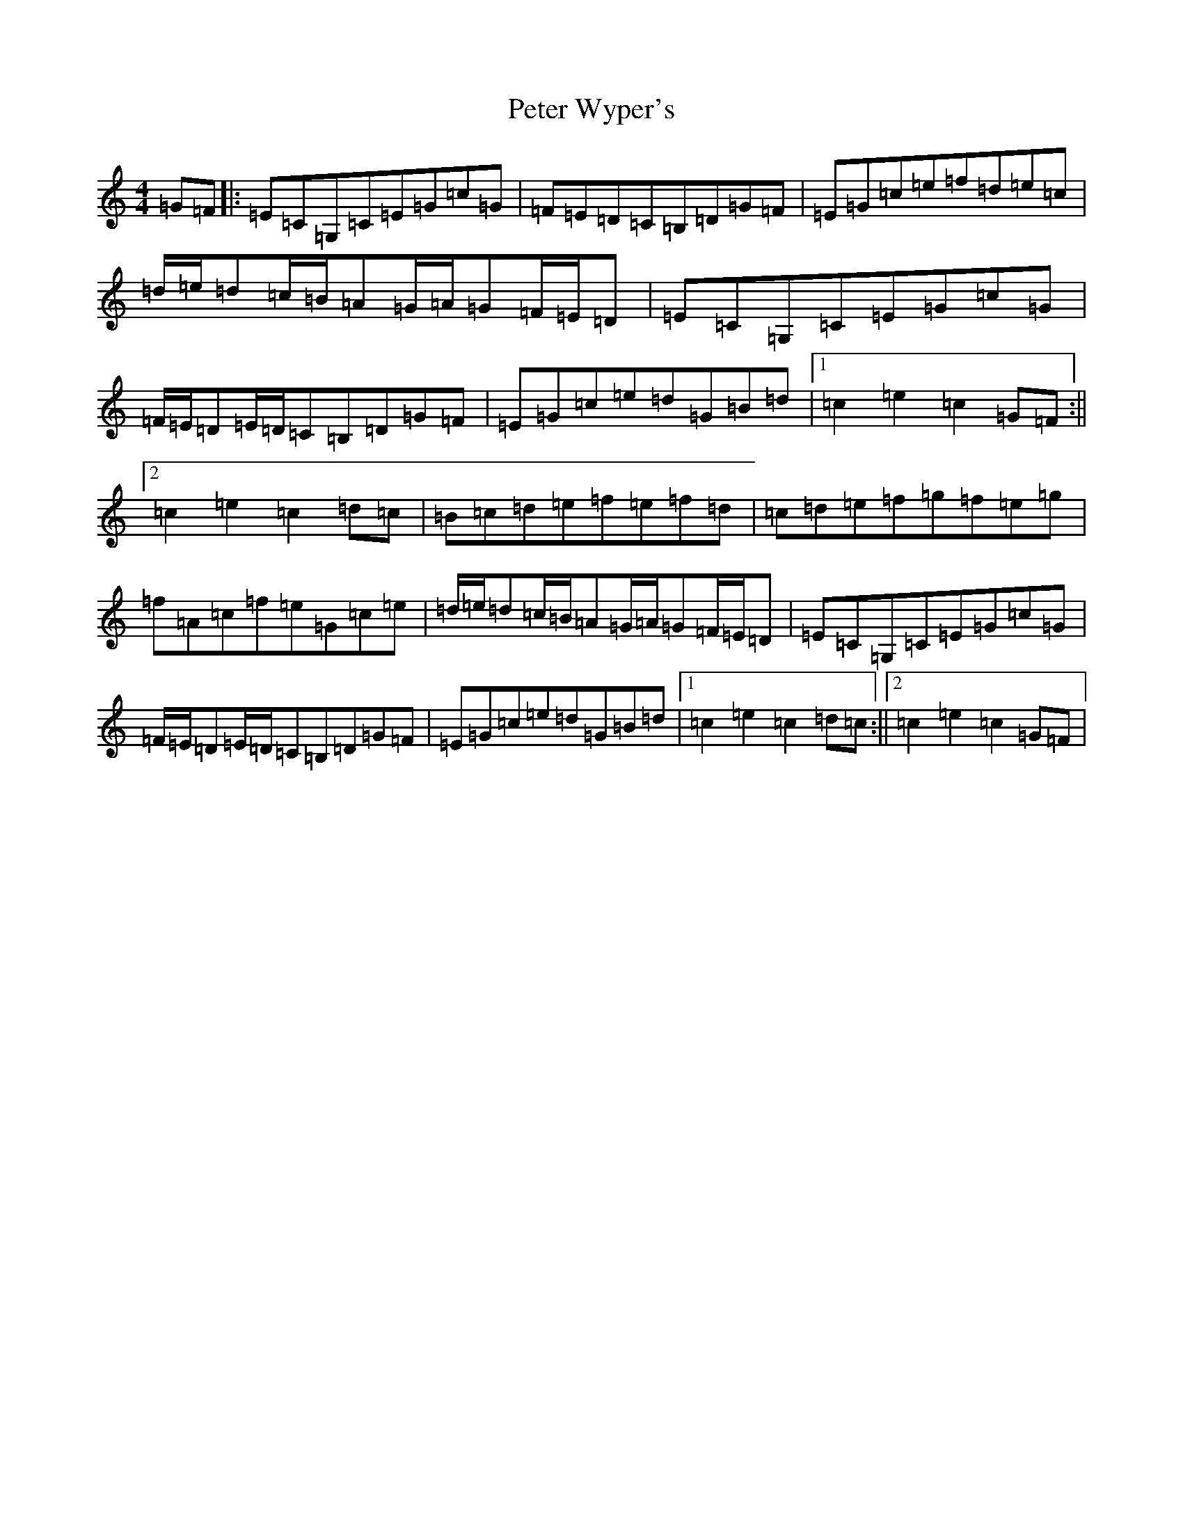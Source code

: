 X: 16965
T: Peter Wyper's
S: https://thesession.org/tunes/5384#setting17565
R: hornpipe
M:4/4
L:1/8
K: C Major
=G=F|:=E=C=G,=C=E=G=c=G|=F=E=D=C=B,=D=G=F|=E=G=c=e=f=d=e=c|=d/2=e/2=d=c/2=B/2=A=G/2=A/2=G=F/2=E/2=D|=E=C=G,=C=E=G=c=G|=F/2=E/2=D=E/2=D/2=C=B,=D=G=F|=E=G=c=e=d=G=B=d|1=c2=e2=c2=G=F:||2=c2=e2=c2=d=c|=B=c=d=e=f=e=f=d|=c=d=e=f=g=f=e=g|=f=A=c=f=e=G=c=e|=d/2=e/2=d=c/2=B/2=A=G/2=A/2=G=F/2=E/2=D|=E=C=G,=C=E=G=c=G|=F/2=E/2=D=E/2=D/2=C=B,=D=G=F|=E=G=c=e=d=G=B=d|1=c2=e2=c2=d=c:||2=c2=e2=c2=G=F|